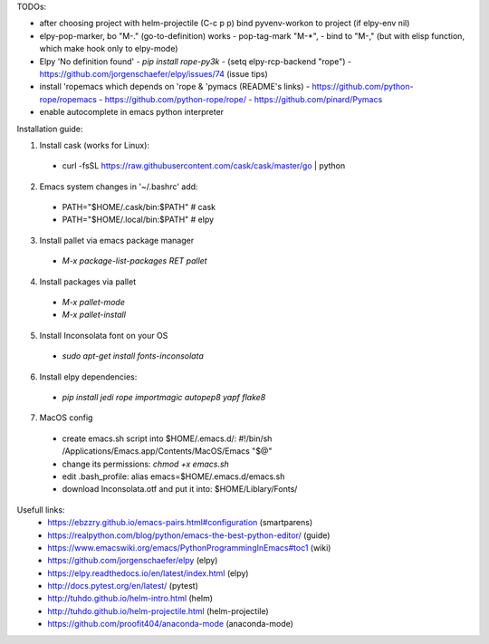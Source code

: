 TODOs:

* after choosing project with helm-projectile (C-c p p) bind pyvenv-workon to project (if elpy-env nil)

* elpy-pop-marker, bo "M-." (go-to-definition) works
  - pop-tag-mark "M-*",
  - bind to "M-," (but with elisp function, which make hook only to elpy-mode)

* Elpy 'No definition found'
  - `pip install rope-py3k`
  - (setq elpy-rcp-backend "rope")
  - https://github.com/jorgenschaefer/elpy/issues/74 (issue tips)

* install 'ropemacs which depends on 'rope & 'pymacs (README's links)
  - https://github.com/python-rope/ropemacs
  - https://github.com/python-rope/rope/
  - https://github.com/pinard/Pymacs

* enable autocomplete in emacs python interpreter


Installation guide:

1. Install cask (works for Linux):
  - curl -fsSL https://raw.githubusercontent.com/cask/cask/master/go | python

2. Emacs system changes in '~/.bashrc' add:
  - PATH="$HOME/.cask/bin:$PATH"  # cask
  - PATH="$HOME/.local/bin:$PATH"  # elpy

3. Install pallet via emacs package manager
  - `M-x package-list-packages RET pallet`

4. Install packages via pallet
  - `M-x pallet-mode`
  - `M-x pallet-install`

5. Install Inconsolata font on your OS
  - `sudo apt-get install fonts-inconsolata`

6. Install elpy dependencies:
  - `pip install jedi rope importmagic autopep8 yapf flake8`

7. MacOS config
  - create emacs.sh script into $HOME/.emacs.d/:
    #!/bin/sh
    /Applications/Emacs.app/Contents/MacOS/Emacs "$@"
  - change its permissions:
    `chmod +x emacs.sh`
  - edit .bash_profile:
    alias emacs=$HOME/.emacs.d/emacs.sh
  - download Inconsolata.otf and put it into:
    $HOME/Liblary/Fonts/

Usefull links:
  - https://ebzzry.github.io/emacs-pairs.html#configuration (smartparens)
  - https://realpython.com/blog/python/emacs-the-best-python-editor/ (guide)
  - https://www.emacswiki.org/emacs/PythonProgrammingInEmacs#toc1 (wiki)
  - https://github.com/jorgenschaefer/elpy (elpy)
  - https://elpy.readthedocs.io/en/latest/index.html (elpy)
  - http://docs.pytest.org/en/latest/ (pytest)
  - http://tuhdo.github.io/helm-intro.html (helm)
  - http://tuhdo.github.io/helm-projectile.html (helm-projectile)
  - https://github.com/proofit404/anaconda-mode (anaconda-mode)

